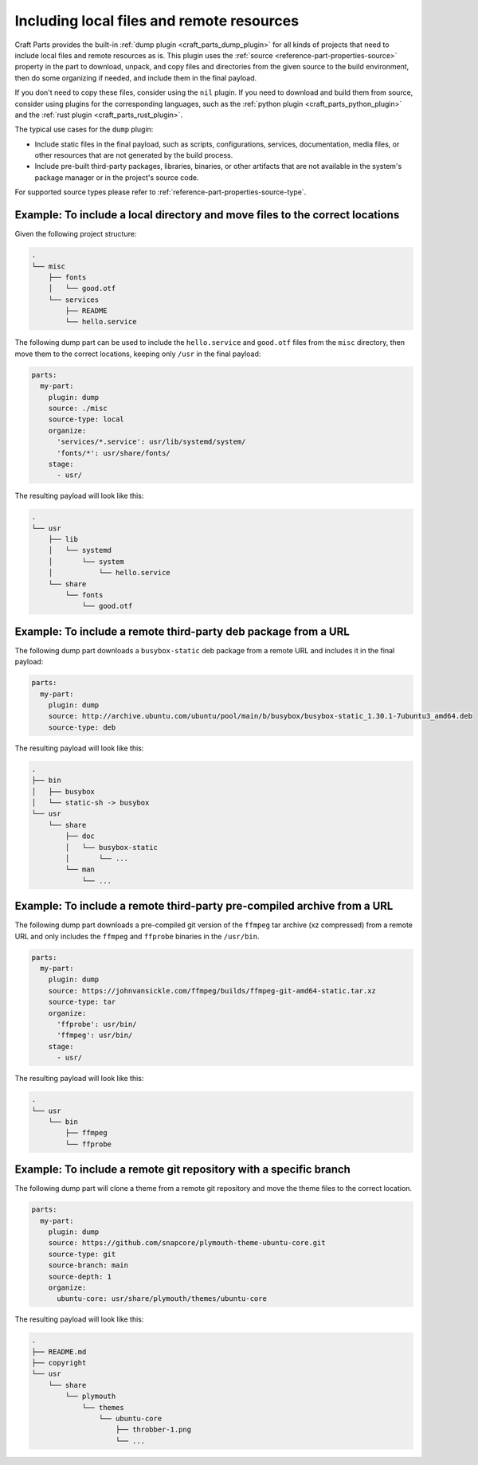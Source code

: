 .. _how_to_include_files_and_resources:

******************************************
Including local files and remote resources
******************************************

Craft Parts provides the built-in :ref:`dump plugin <craft_parts_dump_plugin>` for all
kinds of projects that need to include local files and remote resources as is. This
plugin uses the :ref:`source <reference-part-properties-source>` property in the part to
download, unpack, and copy files and directories from the given source to the build
environment, then do some organizing if needed, and include them in the final payload.

If you don't need to copy these files, consider using the ``nil`` plugin. If you need to
download and build them from source, consider using plugins for the corresponding
languages, such as the :ref:`python plugin <craft_parts_python_plugin>` and the
:ref:`rust plugin <craft_parts_rust_plugin>`.


The typical use cases for the ``dump`` plugin:

* Include static files in the final payload, such as scripts, configurations, services,
  documentation, media files, or other resources that are not generated by the build
  process.

* Include pre-built third-party packages, libraries, binaries, or other artifacts that
  are not available in the system's package manager or in the project's source code.

For supported source types please refer to :ref:`reference-part-properties-source-type`.


Example: To include a local directory and move files to the correct locations
-----------------------------------------------------------------------------

Given the following project structure:

.. code-block:: text

  .
  └── misc
      ├── fonts
      │   └── good.otf
      └── services
          ├── README
          └── hello.service
    
    
The following dump part can be used to include the ``hello.service`` and
``good.otf`` files from the ``misc`` directory, then move them to the correct
locations, keeping only ``/usr`` in the final payload:

.. code-block:: yaml

  parts:
    my-part:
      plugin: dump
      source: ./misc
      source-type: local
      organize:
        'services/*.service': usr/lib/systemd/system/
        'fonts/*': usr/share/fonts/
      stage:
        - usr/

The resulting payload will look like this:

.. code-block:: text

  .
  └── usr
      ├── lib
      │   └── systemd
      │       └── system
      │           └── hello.service
      └── share
          └── fonts
              └── good.otf


Example: To include a remote third-party deb package from a URL
---------------------------------------------------------------

The following dump part downloads a ``busybox-static`` deb package from a
remote URL and includes it in the final payload:

.. code-block:: yaml

  parts:
    my-part:
      plugin: dump
      source: http://archive.ubuntu.com/ubuntu/pool/main/b/busybox/busybox-static_1.30.1-7ubuntu3_amd64.deb
      source-type: deb
  
The resulting payload will look like this:

.. code-block:: text

  .
  ├── bin
  │   ├── busybox
  │   └── static-sh -> busybox
  └── usr
      └── share
          ├── doc
          │   └── busybox-static
          │       └── ...
          └── man
              └── ...


Example: To include a remote third-party pre-compiled archive from a URL
------------------------------------------------------------------------

The following dump part downloads a pre-compiled git version of the ``ffmpeg``
tar archive (xz compressed) from a remote URL and only includes the ``ffmpeg``
and ``ffprobe`` binaries in the ``/usr/bin``.

.. code-block:: yaml

  parts:
    my-part:
      plugin: dump
      source: https://johnvansickle.com/ffmpeg/builds/ffmpeg-git-amd64-static.tar.xz
      source-type: tar
      organize:
        'ffprobe': usr/bin/
        'ffmpeg': usr/bin/
      stage:
        - usr/
  
The resulting payload will look like this:

.. code-block:: text

  .
  └── usr
      └── bin
          ├── ffmpeg
          └── ffprobe


Example: To include a remote git repository with a specific branch
------------------------------------------------------------------

The following dump part will clone a theme from a remote git repository and 
move the theme files to the correct location.

.. code-block:: yaml

  parts:
    my-part:
      plugin: dump
      source: https://github.com/snapcore/plymouth-theme-ubuntu-core.git
      source-type: git
      source-branch: main
      source-depth: 1
      organize:
        ubuntu-core: usr/share/plymouth/themes/ubuntu-core
  
The resulting payload will look like this:

.. code-block:: text

  .
  ├── README.md
  ├── copyright
  └── usr
      └── share
          └── plymouth
              └── themes
                  └── ubuntu-core
                      ├── throbber-1.png
                      └── ...



